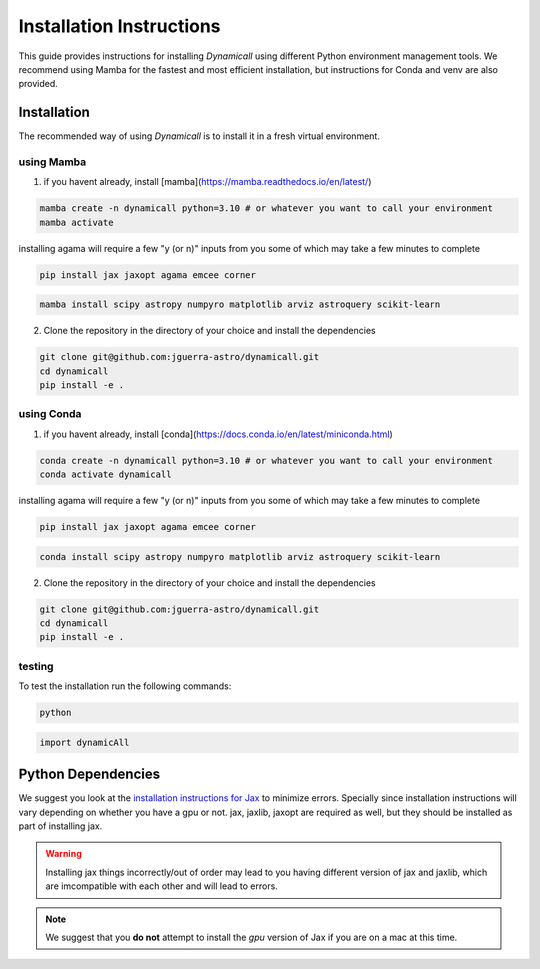 *************************
Installation Instructions
*************************

This guide provides instructions for installing `Dynamicall` using different Python environment management tools.
We recommend using Mamba for the fastest and most efficient installation, but instructions for Conda and venv are also provided.

Installation
============
The recommended way of using `Dynamicall` is to install it in a fresh virtual environment.


using Mamba
-----------

1. if you havent already, install [mamba](https://mamba.readthedocs.io/en/latest/)

.. code-block:: bash

    mamba create -n dynamicall python=3.10 # or whatever you want to call your environment
    mamba activate 

.. note::
installing agama will require a few "y (or n)" inputs from you some of which may take a few minutes to complete

.. code-block:: bash
    
    pip install jax jaxopt agama emcee corner

.. code-block:: bash

    mamba install scipy astropy numpyro matplotlib arviz astroquery scikit-learn
    


2. Clone the repository in the directory of your choice and install the dependencies

.. code-block:: bash

    git clone git@github.com:jguerra-astro/dynamicall.git
    cd dynamicall
    pip install -e .

using Conda
-----------
1. if you havent already, install [conda](https://docs.conda.io/en/latest/miniconda.html)

.. code-block:: bash

    conda create -n dynamicall python=3.10 # or whatever you want to call your environment
    conda activate dynamicall

.. note::
installing agama will require a few "y (or n)" inputs from you some of which may take a few minutes to complete

.. code-block:: bash
    
    pip install jax jaxopt agama emcee corner

.. code-block:: bash

    conda install scipy astropy numpyro matplotlib arviz astroquery scikit-learn

2. Clone the repository in the directory of your choice and install the dependencies

.. code-block:: bash

    git clone git@github.com:jguerra-astro/dynamicall.git
    cd dynamicall
    pip install -e .


testing
-------
To test the installation run the following commands:

.. code-block:: bash

    python

.. code-block:: python

    import dynamicAll

Python Dependencies
===================

We suggest you look at the `installation instructions for Jax <https://github.com/google/jax#installation>`_ to minimize errors.
Specially since installation instructions will vary depending on whether you have a gpu or not.
jax, jaxlib, jaxopt are required as well, but they should be installed as part of installing jax.

.. warning::
    Installing jax things incorrectly/out of order may lead to you having different version of jax and jaxlib, which are imcompatible with each other and will lead to errors.

.. note::
    We suggest that you **do not** attempt to install the *gpu* version of Jax if you are on a mac at this time.